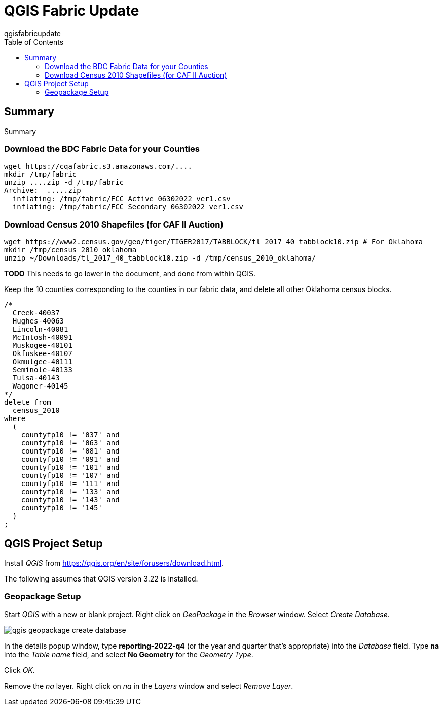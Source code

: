 QGIS Fabric Update
==================
qgisfabricupdate
:doctype: book
:toc:
//:numbered:
//:sectnums:

== Summary

Summary

=== Download the BDC Fabric Data for your Counties

[source,bash]
----
wget https://cqafabric.s3.amazonaws.com/....
mkdir /tmp/fabric
unzip ....zip -d /tmp/fabric
Archive:  .....zip
  inflating: /tmp/fabric/FCC_Active_06302022_ver1.csv  
  inflating: /tmp/fabric/FCC_Secondary_06302022_ver1.csv  
----

=== Download Census 2010 Shapefiles (for CAF II Auction)

[source,bash]
----
wget https://www2.census.gov/geo/tiger/TIGER2017/TABBLOCK/tl_2017_40_tabblock10.zip # For Oklahoma
mkdir /tmp/census_2010_oklahoma
unzip ~/Downloads/tl_2017_40_tabblock10.zip -d /tmp/census_2010_oklahoma/
----

*TODO* This needs to go lower in the document, and done from within QGIS.

Keep the 10 counties corresponding to the counties in our fabric data, and delete all other Oklahoma census blocks.

[source,sql]
----
/*
  Creek-40037
  Hughes-40063
  Lincoln-40081
  McIntosh-40091
  Muskogee-40101
  Okfuskee-40107
  Okmulgee-40111
  Seminole-40133
  Tulsa-40143
  Wagoner-40145
*/
delete from
  census_2010
where
  (
    countyfp10 != '037' and
    countyfp10 != '063' and
    countyfp10 != '081' and
    countyfp10 != '091' and
    countyfp10 != '101' and
    countyfp10 != '107' and
    countyfp10 != '111' and
    countyfp10 != '133' and
    countyfp10 != '143' and
    countyfp10 != '145'
  )
;
----

== QGIS Project Setup

Install _QGIS_ from https://qgis.org/en/site/forusers/download.html.

The following assumes that QGIS version 3.22 is installed.

=== Geopackage Setup

Start _QGIS_ with a new or blank project. Right click on _GeoPackage_ in the _Browser_ window. Select _Create Database_.

image:qgis-geopackage-create-database.png[]

In the details popup window, type *reporting-2022-q4* (or the year and quarter that's appropriate) into the _Database_ field. Type *na* into the _Table name_ field, and select *No Geometry* for the _Geometry Type_.

Click _OK_.

Remove the _na_ layer. Right click on _na_ in the _Layers_ window and select _Remove Layer_.
